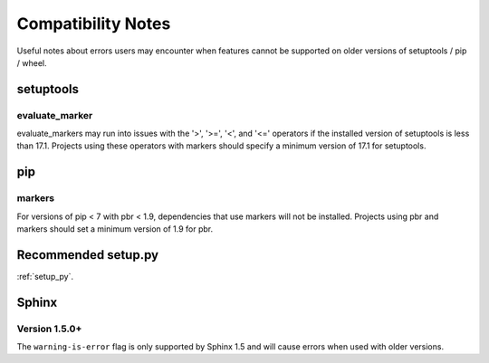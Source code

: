 ..
    The name of this document and the anchor in this document must be
    treated as a stable API.  Links to this document are coded into
    pbr and deployed versions of pbr will refer users to this document
    in the case of certain errors.
    Ensure any link you use in PBR is defined via a ref with .. _name.


===================
Compatibility Notes
===================

Useful notes about errors users may encounter when features cannot be
supported on older versions of setuptools / pip / wheel.


setuptools
==========


.. _evaluate-marker:

evaluate_marker
---------------

evaluate_markers may run into issues with the '>', '>=', '<', and '<='
operators if the installed version of setuptools is less than 17.1.  Projects
using these operators with markers should specify a minimum version of 17.1
for setuptools.


pip
===

markers
-------

For versions of pip < 7 with pbr < 1.9, dependencies that use markers will not
be installed.  Projects using pbr and markers should set a minimum version of
1.9 for pbr.


Recommended setup.py
====================

:ref:`setup_py`.


Sphinx
======

.. _sphinx-1.5:

Version 1.5.0+
--------------

The ``warning-is-error`` flag is only supported by Sphinx 1.5 and will cause
errors when used with older versions.

